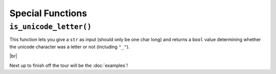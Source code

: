 =================
Special Functions
=================

.. _Is Unicode Letter Overview:

``is_unicode_letter()``
***********************

This function lets you give a ``str`` as input (should only be one char long) and returns a ``bool`` value determining whether the unicode character was a letter or not (including ``"_"``).

.. |br| raw:: html

   <br />

|br|

Next up to finish off the tour will be the :doc:`examples`!
